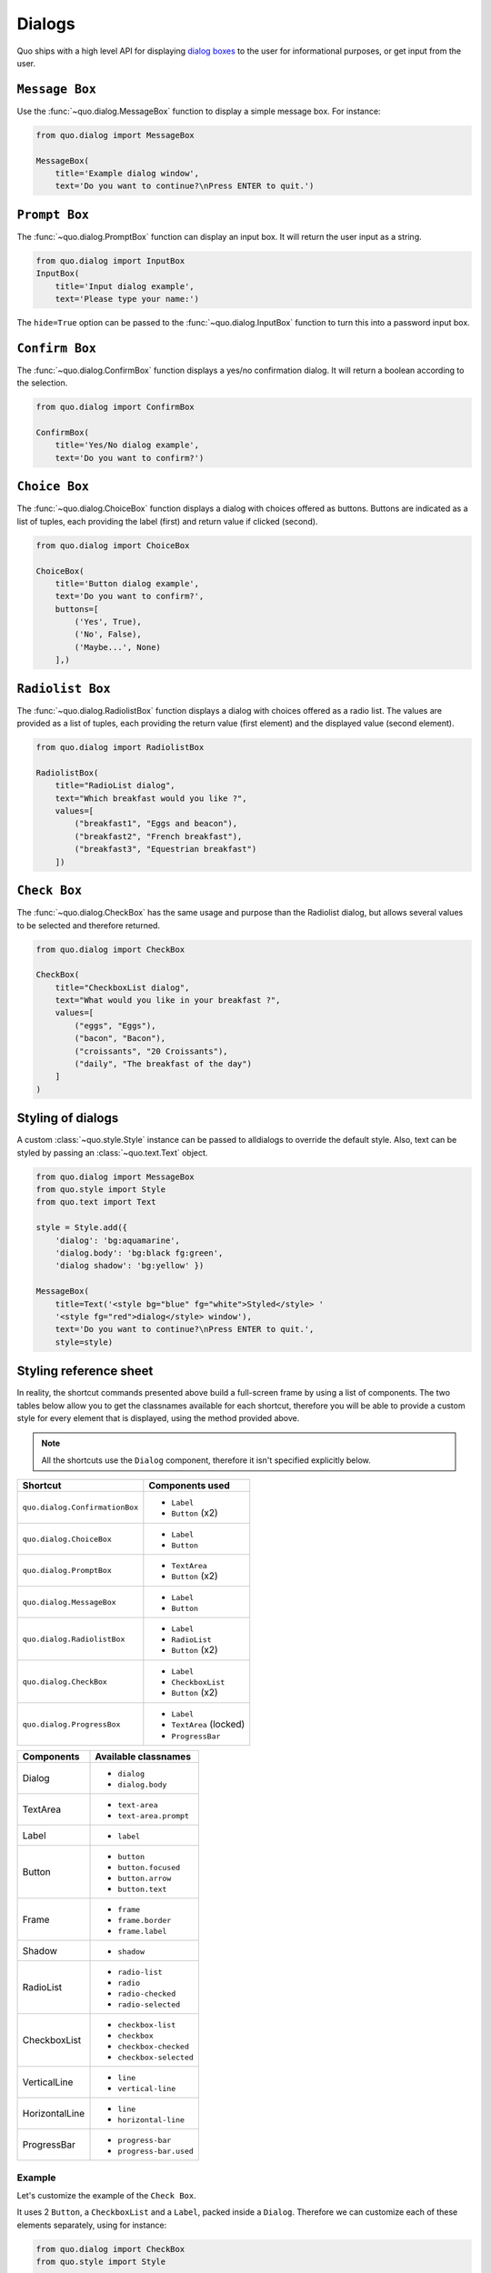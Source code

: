 .. _dialogs:

Dialogs
=======
Quo ships with a high level API for displaying `dialog boxes <https://en.m.wikipedia.org/wiki/Dialog_box>`_ to the user for informational purposes, or get input from the user.

``Message Box``
---------------

Use the :func:`~quo.dialog.MessageBox` function to display a
simple message box. For instance:

.. code:: python

    from quo.dialog import MessageBox

    MessageBox(
        title='Example dialog window',
        text='Do you want to continue?\nPress ENTER to quit.')

.. image:: ./images/messagebox.png


``Prompt Box``
--------------

The :func:`~quo.dialog.PromptBox` function can display an
input box. It will return the user input as a string.

.. code:: python

    from quo.dialog import InputBox
    InputBox(
        title='Input dialog example',
        text='Please type your name:')
.. image:: ./images/inputbox.png


The ``hide=True`` option can be passed to the
:func:`~quo.dialog.InputBox` function to turn this into a password input box.


``Confirm Box``
--------------------

The :func:`~quo.dialog.ConfirmBox` function displays a yes/no confirmation dialog. It will return a boolean according to the selection.

.. code:: python

    from quo.dialog import ConfirmBox

    ConfirmBox(
        title='Yes/No dialog example',
        text='Do you want to confirm?')
.. image:: ./images/confirm.png


``Choice Box``
---------------

The :func:`~quo.dialog.ChoiceBox` function displays a dialog
with choices offered as buttons. Buttons are indicated as a list of tuples, each providing the label (first) and return value if clicked (second).

.. code:: python

    from quo.dialog import ChoiceBox

    ChoiceBox(
        title='Button dialog example',
        text='Do you want to confirm?',
        buttons=[
            ('Yes', True),
            ('No', False),
            ('Maybe...', None)
        ],)

.. image:: ./images/button.png


``Radiolist Box``
-----------------

The :func:`~quo.dialog.RadiolistBox` function displays a dialog
with choices offered as a radio list. The values are provided as a list of tuples,
each providing the return value (first element) and the displayed value (second element).

.. code:: python

    from quo.dialog import RadiolistBox

    RadiolistBox( 
        title="RadioList dialog", 
        text="Which breakfast would you like ?", 
        values=[ 
            ("breakfast1", "Eggs and beacon"), 
            ("breakfast2", "French breakfast"), 
            ("breakfast3", "Equestrian breakfast") 
        ])

``Check Box``
-------------

The :func:`~quo.dialog.CheckBox` has the same usage and purpose than the Radiolist dialog, but allows several values to be selected and therefore returned.

.. code:: python

    from quo.dialog import CheckBox

    CheckBox( 
        title="CheckboxList dialog", 
        text="What would you like in your breakfast ?",
        values=[ 
            ("eggs", "Eggs"),
            ("bacon", "Bacon"),
            ("croissants", "20 Croissants"),
            ("daily", "The breakfast of the day")
        ] 
    )

Styling of dialogs
------------------

A custom :class:`~quo.style.Style` instance can be passed to alldialogs to override the default style. Also, text can be styled by passing an :class:`~quo.text.Text` object.


.. code:: python

  from quo.dialog import MessageBox
  from quo.style import Style
  from quo.text import Text

  style = Style.add({
      'dialog': 'bg:aquamarine',
      'dialog.body': 'bg:black fg:green',
      'dialog shadow': 'bg:yellow' })

  MessageBox(
      title=Text('<style bg="blue" fg="white">Styled</style> '
      '<style fg="red">dialog</style> window'),
      text='Do you want to continue?\nPress ENTER to quit.',
      style=style)

.. image:: ./images/styled.png

Styling reference sheet
-----------------------

In reality, the shortcut commands presented above build a full-screen frame by using a list of components. The two tables below allow you to get the classnames available for each shortcut, therefore you will be able to provide a custom style for every element that is displayed, using the method provided above.

.. note:: All the shortcuts use the ``Dialog`` component, therefore it isn't specified explicitly below.

+--------------------------------+-------------------------+
| Shortcut                       | Components used         |
+================================+=========================+
| ``quo.dialog.ConfirmationBox`` | - ``Label``             |
|                                | - ``Button`` (x2)       |
+--------------------------------+-------------------------+
| ``quo.dialog.ChoiceBox``       | - ``Label``             |
|                                | - ``Button``            |
+--------------------------------+-------------------------+
| ``quo.dialog.PromptBox``       | - ``TextArea``          |
|                                | - ``Button`` (x2)       |
+--------------------------------+-------------------------+
| ``quo.dialog.MessageBox``      | - ``Label``             |
|                                | - ``Button``            |
+--------------------------------+-------------------------+
| ``quo.dialog.RadiolistBox``    | - ``Label``             |
|                                | - ``RadioList``         |
|                                | - ``Button`` (x2)       |
+--------------------------------+-------------------------+
| ``quo.dialog.CheckBox``        | - ``Label``             |
|                                | - ``CheckboxList``      |
|                                | - ``Button`` (x2)       |
+--------------------------------+-------------------------+
| ``quo.dialog.ProgressBox``     | - ``Label``             |
|                                | - ``TextArea`` (locked) |
|                                | - ``ProgressBar``       |
+--------------------------------+-------------------------+

+----------------+------------------------+
| Components     | Available classnames   |
+================+========================+
| Dialog         | - ``dialog``           |
|                | - ``dialog.body``      |
+----------------+------------------------+
| TextArea       | - ``text-area``        |
|                | - ``text-area.prompt`` |
+----------------+------------------------+
| Label          | - ``label``            |
+----------------+------------------------+
| Button         | - ``button``           |
|                | - ``button.focused``   |
|                | - ``button.arrow``     |
|                | - ``button.text``      |
+----------------+------------------------+
| Frame          | - ``frame``            |
|                | - ``frame.border``     |
|                | - ``frame.label``      |
+----------------+------------------------+
| Shadow         | - ``shadow``           |
+----------------+------------------------+
| RadioList      | - ``radio-list``       |
|                | - ``radio``            |
|                | - ``radio-checked``    |
|                | - ``radio-selected``   |
+----------------+------------------------+
| CheckboxList   | - ``checkbox-list``    |
|                | - ``checkbox``         |
|                | - ``checkbox-checked`` |
|                | - ``checkbox-selected``|
+----------------+------------------------+
| VerticalLine   | - ``line``             |
|                | - ``vertical-line``    |
+----------------+------------------------+
| HorizontalLine | - ``line``             |
|                | - ``horizontal-line``  |
+----------------+------------------------+
| ProgressBar    | - ``progress-bar``     |
|                | - ``progress-bar.used``|
+----------------+------------------------+

Example
_______

Let's customize the example of the ``Check Box``.

It uses 2 ``Button``, a ``CheckboxList`` and a ``Label``, packed inside a ``Dialog``.
Therefore we can customize each of these elements separately, using for instance:

.. code:: python

 from quo.dialog import CheckBox
 from quo.style import Style
 
 style = Style.add({
            'dialog': 'bg:green',
            'button': 'bg:red',
            'checkbox': 'fg:blue',
            'dialog.body': 'bg:yellow',
            'dialog shadow': 'bg:khaki',
            'frame.label': 'fg:black',
            'dialog.body label': 'fg:aquamarine'})

 CheckBox(
        title="CheckboxList dialog",
        text="What would you like in your breakfast ?",
        values=[
            ("eggs", "Eggs"),
            ("bacon", "Bacon"),
            ("croissants", "20 Croissants"),
            ("daily", "The breakfast of the day")
        ],
        style = style)

.. image:: ./images/dialog/styled2.png
